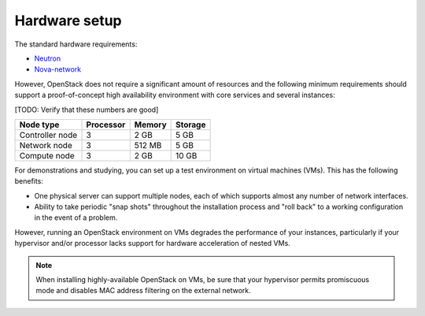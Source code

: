 
==============
Hardware setup
==============

The standard hardware requirements:

- `Neutron <http://docs.openstack.org/juno/install-guide/install/apt/content/ch_overview.html#example-architecture-with-neutron-networking-hw>`_
- `Nova-network <http://docs.openstack.org/juno/install-guide/install/apt/content/ch_overview.html#example-architecture-with-legacy-networking-hw>`_

However, OpenStack does not require a significant amount of resources
and the following minimum requirements should support
a proof-of-concept high availability environment
with core services and several instances:

[TODO: Verify that these numbers are good]

+-------------------+------------+----------+---------+
| Node type         | Processor  | Memory   | Storage |
+===================+============+==========+=========+
| Controller node   | 3          | 2 GB     | 5 GB    |
+-------------------+------------+----------+---------+
| Network node      | 3          | 512 MB   | 5 GB    |
+-------------------+------------+----------+---------+
| Compute node      | 3          | 2 GB     | 10 GB   |
+-------------------+------------+----------+---------+


For demonstrations and studying,
you can set up a test environment on virtual machines (VMs).
This has the following benefits:

- One physical server can support multiple nodes,
  each of which supports almost any number of network interfaces.

- Ability to take periodic "snap shots" throughout the installation process
  and "roll back" to a working configuration in the event of a problem.

However, running an OpenStack environment on VMs
degrades the performance of your instances,
particularly if your hypervisor and/or processor lacks support
for hardware acceleration of nested VMs.

.. note::

   When installing highly-available OpenStack on VMs,
   be sure that your hypervisor permits promiscuous mode
   and disables MAC address filtering on the external network.

